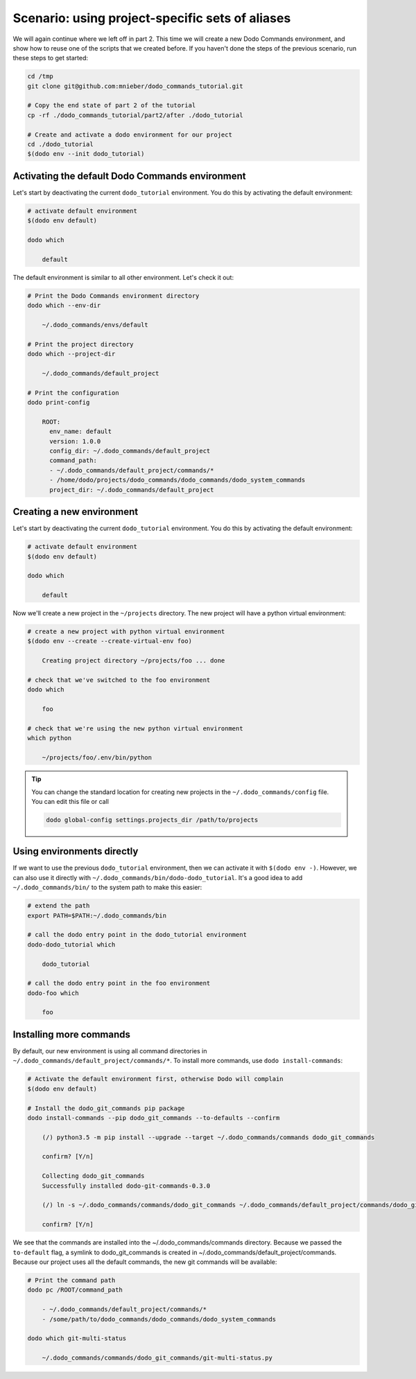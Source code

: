************************************************
Scenario: using project-specific sets of aliases
************************************************

We will again continue where we left off in part 2. This time we will create a new Dodo Commands
environment, and show how to reuse one of the scripts that we created before.
If you haven't done the steps of the previous scenario, run these steps to get started:

.. code-block:: bash

  cd /tmp
  git clone git@github.com:mnieber/dodo_commands_tutorial.git

  # Copy the end state of part 2 of the tutorial
  cp -rf ./dodo_commands_tutorial/part2/after ./dodo_tutorial

  # Create and activate a dodo environment for our project
  cd ./dodo_tutorial
  $(dodo env --init dodo_tutorial)


Activating the default Dodo Commands environment
================================================

Let's start by deactivating the current ``dodo_tutorial`` environment. You do this by activating
the default environment:

.. code-block:: bash

  # activate default environment
  $(dodo env default)

  dodo which

      default

The default environment is similar to all other environment. Let's check it out:

.. code-block:: bash

  # Print the Dodo Commands environment directory
  dodo which --env-dir

      ~/.dodo_commands/envs/default

  # Print the project directory
  dodo which --project-dir

      ~/.dodo_commands/default_project

  # Print the configuration
  dodo print-config

      ROOT:
        env_name: default
        version: 1.0.0
        config_dir: ~/.dodo_commands/default_project
        command_path:
        - ~/.dodo_commands/default_project/commands/*
        - /home/dodo/projects/dodo_commands/dodo_commands/dodo_system_commands
        project_dir: ~/.dodo_commands/default_project


Creating a new environment
==========================

Let's start by deactivating the current ``dodo_tutorial`` environment. You do this by activating
the default environment:

.. code-block:: bash

  # activate default environment
  $(dodo env default)

  dodo which

      default

Now we'll create a new project in the ``~/projects`` directory. The new project will have
a python virtual environment:

.. code-block:: bash

  # create a new project with python virtual environment
  $(dodo env --create --create-virtual-env foo)

      Creating project directory ~/projects/foo ... done

  # check that we've switched to the foo environment
  dodo which

      foo

  # check that we're using the new python virtual environment
  which python

      ~/projects/foo/.env/bin/python

.. tip::

  You can change the standard location for creating new projects in the
  ``~/.dodo_commands/config`` file. You can edit this file or call

  .. code-block:: bash

    dodo global-config settings.projects_dir /path/to/projects


Using environments directly
===========================

If we want to use the previous ``dodo_tutorial`` environment, then we can activate it with
``$(dodo env -)``. However, we can also use it directly with
``~/.dodo_commands/bin/dodo-dodo_tutorial``. It's a good idea to add ``~/.dodo_commands/bin/`` to the
system path to make this easier:


.. code-block:: bash

  # extend the path
  export PATH=$PATH:~/.dodo_commands/bin

  # call the dodo entry point in the dodo_tutorial environment
  dodo-dodo_tutorial which

      dodo_tutorial

  # call the dodo entry point in the foo environment
  dodo-foo which

      foo


Installing more commands
========================

By default, our new environment is using all command directories in ``~/.dodo_commands/default_project/commands/*``.
To install more commands, use ``dodo install-commands``:

.. code-block:: bash

  # Activate the default environment first, otherwise Dodo will complain
  $(dodo env default)

  # Install the dodo_git_commands pip package
  dodo install-commands --pip dodo_git_commands --to-defaults --confirm

      (/) python3.5 -m pip install --upgrade --target ~/.dodo_commands/commands dodo_git_commands

      confirm? [Y/n]

      Collecting dodo_git_commands
      Successfully installed dodo-git-commands-0.3.0

      (/) ln -s ~/.dodo_commands/commands/dodo_git_commands ~/.dodo_commands/default_project/commands/dodo_git_commands

      confirm? [Y/n]

We see that the commands are installed into the ~/.dodo_commands/commands directory. Because we passed the ``to-default``
flag, a symlink to dodo_git_commands is created in ~/.dodo_commands/default_project/commands. Because our project uses
all the default commands, the new git commands will be available:

.. code-block:: bash

  # Print the command path
  dodo pc /ROOT/command_path

      - ~/.dodo_commands/default_project/commands/*
      - /some/path/to/dodo_commands/dodo_commands/dodo_system_commands

  dodo which git-multi-status

      ~/.dodo_commands/commands/dodo_git_commands/git-multi-status.py

